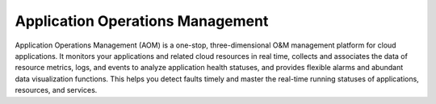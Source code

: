 Application Operations Management
=================================

Application Operations Management (AOM) is a one-stop, three-dimensional O&M management platform for cloud applications. It monitors your applications and related cloud resources in real time, collects and associates the data of resource metrics, logs, and events to analyze application health statuses, and provides flexible alarms and abundant data visualization functions. This helps you detect faults timely and master the real-time running statuses of applications, resources, and services.

.. directive_wrapper::
   :class: container-sbv

   .. service_card::
      :service_type: aom
      :umn: This document introduces details about AOM-related operations, helping you detect faults in a timely manner and monitor the real-time running statuses of applications.
      :api-ref: This document describes application programming interfaces (APIs) of AOM and provides API parameter description and example values.
